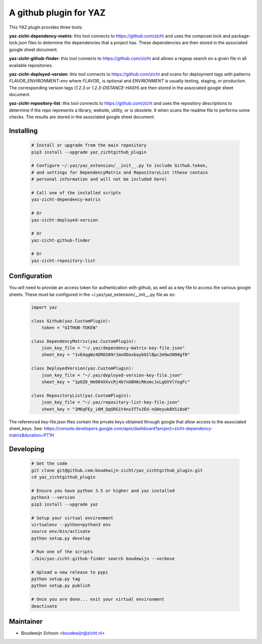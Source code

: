 =======================
A github plugin for YAZ
=======================

This YAZ plugin provides three tools:

**yaz-zicht-dependency-matrix**: this tool connects to https://github.com/zicht
and uses the composer.lock and package-lock.json files to determine the dependencies
that a project has.  These dependencies are then stored in the associated google sheet
document.

**yaz-zicht-github-finder**: this tool connects to https://github.com/zicht
and allows a regexp search on a given file in all available repositories.

**yaz-zicht-deployed-version**: this tool connects to https://github.com/zicht
and scans for deployment tags with patterns `FLAVOR_ENVIRONMENT-env` where
`FLAVOR_` is optional and `ENVIRONMENT` is usually testing, staging, or production.
The corresponding version tags (`1.2.3` or `1.2.3-DISTANCE-HASH`) are then stored in
the associated google sheet document.

**yaz-zicht-repository-list**: this tool connects to https://github.com/zicht
and uses the repository descriptions to determine if the repo represents a library,
website, utility, or is obsolete.  It when scans the readme file to performs some checks.
The results are stored in the associated google sheet document.

Installing
----------

    .. code-block:: bash

        # Install or upgrade from the main repository
        pip3 install --upgrade yaz_zichtgithub_plugin

        # Configure ~/.yaz/yaz_extension/__init__.py to include Github.token,
        # and settings for DependencyMatrix and RepositoryList (these contain
        # personal information and will not be included here)

        # Call one of the installed scripts
        yaz-zicht-dependency-matrix

        # Or
        yaz-zicht-deployed-version

        # Or
        yaz-zicht-github-finder

        # Or
        yaz-zicht-repository-list


Configuration
-------------

You will need to provide an access token for authentication with github, as
well as a key file to access the various google sheets.  These must be configured
in the ~/.yaz/yaz_extension/__init__.py file as so:

    .. code-block:: python

        import yaz

        class Github(yaz.CustomPlugin):
            token = "GITHUB-TOKEN"

        class DependencyMatrix(yaz.CustomPlugin):
            json_key_file = "~/.yaz/dependency-matrix-key-file.json"
            sheet_key = "1vEAqgWz4DROS09r1mnODoxbaybOIlBpc2m9wSN98gf0"

        class DeployedVersion(yaz.CustomPlugin):
            json_key_file = "~/.yaz/deployed-version-key-file.json"
            sheet_key = "1pOZ0_Hm904XXvcRj4b7nU8H6cRKxmcJxLgGVVlYogFc"

        class RepositoryList(yaz.CustomPlugin):
            json_key_file = "~/.yaz/repository-list-key-file.json"
            sheet_key = "1M6qFEy_i6M_QqGRG1Y4nx3TTv2EU-nGHeyukBXSi8o8"

The referenced key-file.json files contain the private keys obtained through google
that allow access to the associated sheet_keys.  See:
https://console.developers.google.com/apis/dashboard?project=zicht-dependency-matrix&duration=PT1H


Developing
----------

    .. code-block:: bash

        # Get the code
        git clone git@github.com:boudewijn-zicht/yaz_zichtgithub_plugin.git
        cd yaz_zichtgithub_plugin

        # Ensure you have python 3.5 or higher and yaz installed
        python3 --version
        pip3 install --upgrade yaz

        # Setup your virtual environment
        virtualenv --python=python3 env
        source env/bin/activate
        python setup.py develop

        # Run one of the scripts
        ./bin/yaz-zicht-github-finder search boudewijn --verbose

        # Upload a new release to pypi
        python setup.py tag
        python setup.py publish

        # Once you are done... exit your virtual environment
        deactivate


Maintainer
----------

- Boudewijn Schoon <boudewijn@zicht.nl>
